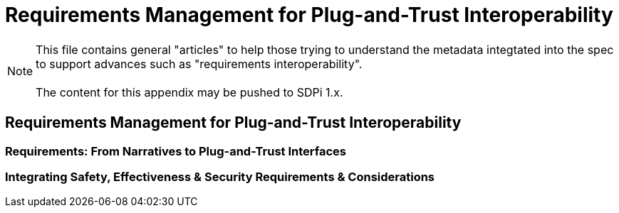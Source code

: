 = Requirements Management for Plug-and-Trust Interoperability

NOTE:  This file contains general "articles" to help those trying to understand the metadata integtated into the spec to support advances such as "requirements interoperability". +
{empty} +
The content for this appendix may be pushed to SDPi 1.x.

// Appendix A
== Requirements Management for Plug-and-Trust Interoperability

// A.1
=== Requirements:  From Narratives to Plug-and-Trust Interfaces

// A.2
=== Integrating Safety, Effectiveness & Security Requirements & Considerations

